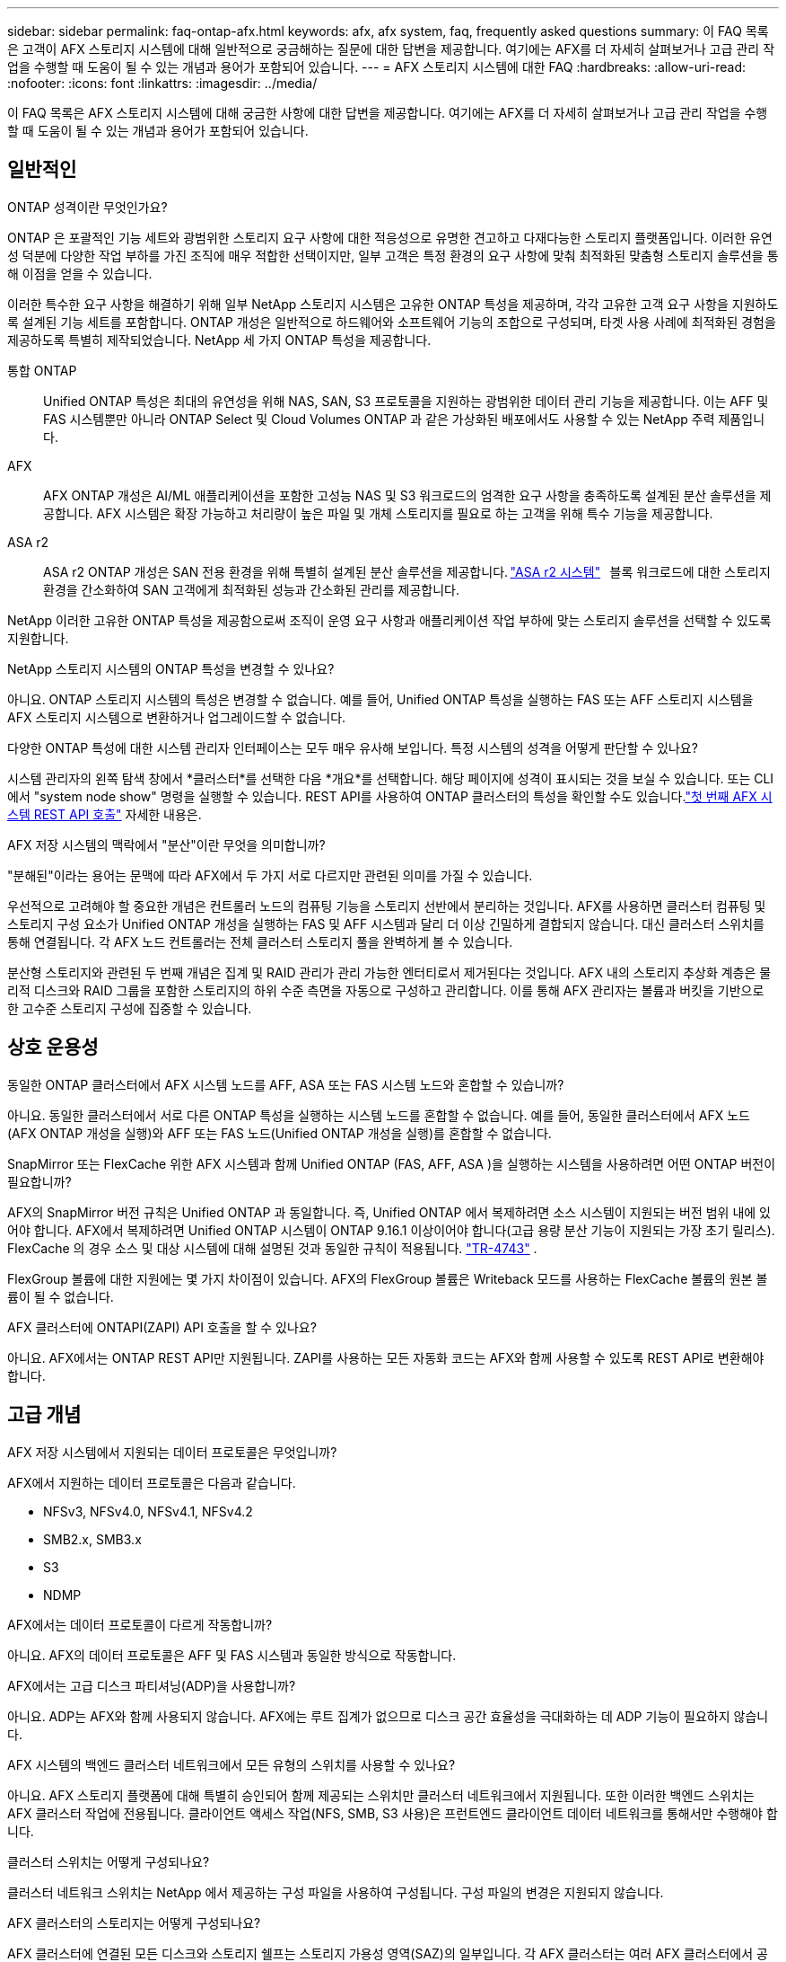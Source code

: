 ---
sidebar: sidebar 
permalink: faq-ontap-afx.html 
keywords: afx, afx system, faq, frequently asked questions 
summary: 이 FAQ 목록은 고객이 AFX 스토리지 시스템에 대해 일반적으로 궁금해하는 질문에 대한 답변을 제공합니다.  여기에는 AFX를 더 자세히 살펴보거나 고급 관리 작업을 수행할 때 도움이 될 수 있는 개념과 용어가 포함되어 있습니다. 
---
= AFX 스토리지 시스템에 대한 FAQ
:hardbreaks:
:allow-uri-read: 
:nofooter: 
:icons: font
:linkattrs: 
:imagesdir: ../media/


[role="lead"]
이 FAQ 목록은 AFX 스토리지 시스템에 대해 궁금한 사항에 대한 답변을 제공합니다.  여기에는 AFX를 더 자세히 살펴보거나 고급 관리 작업을 수행할 때 도움이 될 수 있는 개념과 용어가 포함되어 있습니다.



== 일반적인

.ONTAP 성격이란 무엇인가요?
ONTAP 은 포괄적인 기능 세트와 광범위한 스토리지 요구 사항에 대한 적응성으로 유명한 견고하고 다재다능한 스토리지 플랫폼입니다.  이러한 유연성 덕분에 다양한 작업 부하를 가진 조직에 매우 적합한 선택이지만, 일부 고객은 특정 환경의 요구 사항에 맞춰 최적화된 맞춤형 스토리지 솔루션을 통해 이점을 얻을 수 있습니다.

이러한 특수한 요구 사항을 해결하기 위해 일부 NetApp 스토리지 시스템은 고유한 ONTAP 특성을 제공하며, 각각 고유한 고객 요구 사항을 지원하도록 설계된 기능 세트를 포함합니다.  ONTAP 개성은 일반적으로 하드웨어와 소프트웨어 기능의 조합으로 구성되며, 타겟 사용 사례에 최적화된 경험을 제공하도록 특별히 제작되었습니다.  NetApp 세 가지 ONTAP 특성을 제공합니다.

통합 ONTAP:: Unified ONTAP 특성은 최대의 유연성을 위해 NAS, SAN, S3 프로토콜을 지원하는 광범위한 데이터 관리 기능을 제공합니다.  이는 AFF 및 FAS 시스템뿐만 아니라 ONTAP Select 및 Cloud Volumes ONTAP 과 같은 가상화된 배포에서도 사용할 수 있는 NetApp 주력 제품입니다.
AFX:: AFX ONTAP 개성은 AI/ML 애플리케이션을 포함한 고성능 NAS 및 S3 워크로드의 엄격한 요구 사항을 충족하도록 설계된 분산 솔루션을 제공합니다.  AFX 시스템은 확장 가능하고 처리량이 높은 파일 및 개체 스토리지를 필요로 하는 고객을 위해 특수 기능을 제공합니다.
ASA r2:: ASA r2 ONTAP 개성은 SAN 전용 환경을 위해 특별히 설계된 분산 솔루션을 제공합니다. https://docs.netapp.com/us-en/asa-r2/["ASA r2 시스템"^]   블록 워크로드에 대한 스토리지 환경을 간소화하여 SAN 고객에게 최적화된 성능과 간소화된 관리를 제공합니다.


NetApp 이러한 고유한 ONTAP 특성을 제공함으로써 조직이 운영 요구 사항과 애플리케이션 작업 부하에 맞는 스토리지 솔루션을 선택할 수 있도록 지원합니다.

.NetApp 스토리지 시스템의 ONTAP 특성을 변경할 수 있나요?
아니요. ONTAP 스토리지 시스템의 특성은 변경할 수 없습니다.  예를 들어, Unified ONTAP 특성을 실행하는 FAS 또는 AFF 스토리지 시스템을 AFX 스토리지 시스템으로 변환하거나 업그레이드할 수 없습니다.

.다양한 ONTAP 특성에 대한 시스템 관리자 인터페이스는 모두 매우 유사해 보입니다.  특정 시스템의 성격을 어떻게 판단할 수 있나요?
시스템 관리자의 왼쪽 탐색 창에서 *클러스터*를 선택한 다음 *개요*를 선택합니다.  해당 페이지에 성격이 표시되는 것을 보실 수 있습니다.  또는 CLI에서 "system node show" 명령을 실행할 수 있습니다.  REST API를 사용하여 ONTAP 클러스터의 특성을 확인할 수도 있습니다.link:./rest/first-call.html["첫 번째 AFX 시스템 REST API 호출"] 자세한 내용은.

.AFX 저장 시스템의 맥락에서 "분산"이란 무엇을 의미합니까?
"분해된"이라는 용어는 문맥에 따라 AFX에서 두 가지 서로 다르지만 관련된 의미를 가질 수 있습니다.

우선적으로 고려해야 할 중요한 개념은 컨트롤러 노드의 컴퓨팅 기능을 스토리지 선반에서 분리하는 것입니다.  AFX를 사용하면 클러스터 컴퓨팅 및 스토리지 구성 요소가 Unified ONTAP 개성을 실행하는 FAS 및 AFF 시스템과 달리 더 이상 긴밀하게 결합되지 않습니다.  대신 클러스터 스위치를 통해 연결됩니다.  각 AFX 노드 컨트롤러는 전체 클러스터 스토리지 풀을 완벽하게 볼 수 있습니다.

분산형 스토리지와 관련된 두 번째 개념은 집계 및 RAID 관리가 관리 가능한 엔터티로서 제거된다는 것입니다.  AFX 내의 스토리지 추상화 계층은 물리적 디스크와 RAID 그룹을 포함한 스토리지의 하위 수준 측면을 자동으로 구성하고 관리합니다.  이를 통해 AFX 관리자는 볼륨과 버킷을 기반으로 한 고수준 스토리지 구성에 집중할 수 있습니다.



== 상호 운용성

.동일한 ONTAP 클러스터에서 AFX 시스템 노드를 AFF, ASA 또는 FAS 시스템 노드와 혼합할 수 있습니까?
아니요. 동일한 클러스터에서 서로 다른 ONTAP 특성을 실행하는 시스템 노드를 혼합할 수 없습니다. 예를 들어, 동일한 클러스터에서 AFX 노드(AFX ONTAP 개성을 실행)와 AFF 또는 FAS 노드(Unified ONTAP 개성을 실행)를 혼합할 수 없습니다.

.SnapMirror 또는 FlexCache 위한 AFX 시스템과 함께 Unified ONTAP (FAS, AFF, ASA )을 실행하는 시스템을 사용하려면 어떤 ONTAP 버전이 필요합니까?
AFX의 SnapMirror 버전 규칙은 Unified ONTAP 과 동일합니다.  즉, Unified ONTAP 에서 복제하려면 소스 시스템이 지원되는 버전 범위 내에 있어야 합니다.  AFX에서 복제하려면 Unified ONTAP 시스템이 ONTAP 9.16.1 이상이어야 합니다(고급 용량 분산 기능이 지원되는 가장 초기 릴리스).  FlexCache 의 경우 소스 및 대상 시스템에 대해 설명된 것과 동일한 규칙이 적용됩니다. https://www.netapp.com/pdf.html?item=/media/7336-tr4743.pdf["TR-4743"^] .

FlexGroup 볼륨에 대한 지원에는 몇 가지 차이점이 있습니다.  AFX의 FlexGroup 볼륨은 Writeback 모드를 사용하는 FlexCache 볼륨의 원본 볼륨이 될 수 없습니다.

.AFX 클러스터에 ONTAPI(ZAPI) API 호출을 할 수 있나요?
아니요. AFX에서는 ONTAP REST API만 지원됩니다.  ZAPI를 사용하는 모든 자동화 코드는 AFX와 함께 사용할 수 있도록 REST API로 변환해야 합니다.



== 고급 개념

.AFX 저장 시스템에서 지원되는 데이터 프로토콜은 무엇입니까?
AFX에서 지원하는 데이터 프로토콜은 다음과 같습니다.

* NFSv3, NFSv4.0, NFSv4.1, NFSv4.2
* SMB2.x, SMB3.x
* S3
* NDMP


.AFX에서는 데이터 프로토콜이 다르게 작동합니까?
아니요. AFX의 데이터 프로토콜은 AFF 및 FAS 시스템과 동일한 방식으로 작동합니다.

.AFX에서는 고급 디스크 파티셔닝(ADP)을 사용합니까?
아니요. ADP는 AFX와 함께 사용되지 않습니다.  AFX에는 루트 집계가 없으므로 디스크 공간 효율성을 극대화하는 데 ADP 기능이 필요하지 않습니다.

.AFX 시스템의 백엔드 클러스터 네트워크에서 모든 유형의 스위치를 사용할 수 있나요?
아니요. AFX 스토리지 플랫폼에 대해 특별히 승인되어 함께 제공되는 스위치만 클러스터 네트워크에서 지원됩니다. 또한 이러한 백엔드 스위치는 AFX 클러스터 작업에 전용됩니다. 클라이언트 액세스 작업(NFS, SMB, S3 사용)은 프런트엔드 클라이언트 데이터 네트워크를 통해서만 수행해야 합니다.

.클러스터 스위치는 어떻게 구성되나요?
클러스터 네트워크 스위치는 NetApp 에서 제공하는 구성 파일을 사용하여 구성됩니다. 구성 파일의 변경은 지원되지 않습니다.

.AFX 클러스터의 스토리지는 어떻게 구성되나요?
AFX 클러스터에 연결된 모든 디스크와 스토리지 쉘프는 스토리지 가용성 영역(SAZ)의 일부입니다.  각 AFX 클러스터는 여러 AFX 클러스터에서 공유할 수 없는 SAZ를 하나만 지원합니다( SnapMirror 복제 및 FlexCache 작업 제외).

모든 노드는 SAZ의 모든 스토리지를 볼 수 있습니다.  클러스터에 스토리지 선반이 추가되면 ONTAP 자동으로 디스크를 추가합니다.

.AFX에서 볼륨 이동 작업은 AFF 나 FAS 시스템과 비교했을 때 어떻게 다르게 진행됩니까?
Unified ONTAP 특성을 실행하는 AFF 및 FAS 시스템을 사용하면 클러스터 내의 한 노드 또는 집계에서 다른 노드 또는 집계로 볼륨을 중단 없이 이전할 수 있습니다. 이 작업은 SnapMirror 기술을 사용한 백그라운드 복사 작업을 통해 수행되며, 이때 새 위치에 새로운 대상 볼륨이 생성됩니다. 볼륨 크기와 클러스터 리소스 활용도에 따라 볼륨 이동이 완료되는 데 걸리는 시간이 달라질 수 있습니다.

AFX에는 집계가 없습니다.  모든 스토리지는 클러스터의 모든 노드에서 액세스할 수 있는 단일 스토리지 가용성 영역에 포함됩니다.  결과적으로 볼륨 이동은 실제로 데이터를 복사할 필요가 없습니다.  대신 모든 볼륨 이동은 노드 간 포인터 업데이트를 통해 수행됩니다.  이를 ZCVM(Zero Copy Volume Move)이라고 하며, 실제로 데이터가 복사되거나 이동되지 않기 때문에 즉시 발생합니다.  이는 기본적으로 SnapMirror 복사 없이 Unified ONTAP 에서 사용되는 볼륨 이동 프로세스와 동일합니다.

최초 AFX 릴리스에서는 볼륨은 스토리지 장애 조치 시나리오에서만 이동하며, 클러스터에서 노드가 추가되거나 제거될 때만 이동합니다. 이러한 움직임은 ONTAP 통해서만 제어됩니다.

.AFX는 SAZ 전체에서 데이터를 어디에 배치할지 어떻게 결정합니까?
AFX에는 시스템과 사용자 개체 불균형에 대응하는 ATM(자동 토폴로지 관리)이라는 기능이 포함되어 있습니다.  ATM의 주요 목적은 AFX 클러스터 전반의 거래량을 균형 있게 조절하는 것입니다.  불균형이 감지되면 내부 작업이 트리거되어 활성 노드에 데이터를 균등하게 분산합니다.  데이터는 ZCVM을 사용하여 재할당되며, 객체 메타데이터만 복사하고 업데이트하면 됩니다.
